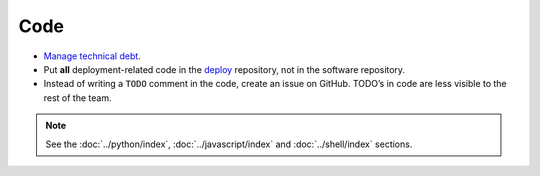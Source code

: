 Code
====

-  `Manage technical debt <https://tashian.com/articles/managing-technical-debt/>`__.
-  Put **all** deployment-related code in the `deploy <https://github.com/open-contracting/deploy>`__ repository, not in the software repository.
-  Instead of writing a ``TODO`` comment in the code, create an issue on GitHub. TODO’s in code are less visible to the rest of the team.

.. note::

   See the :doc:`../python/index`, :doc:`../javascript/index` and :doc:`../shell/index` sections.
